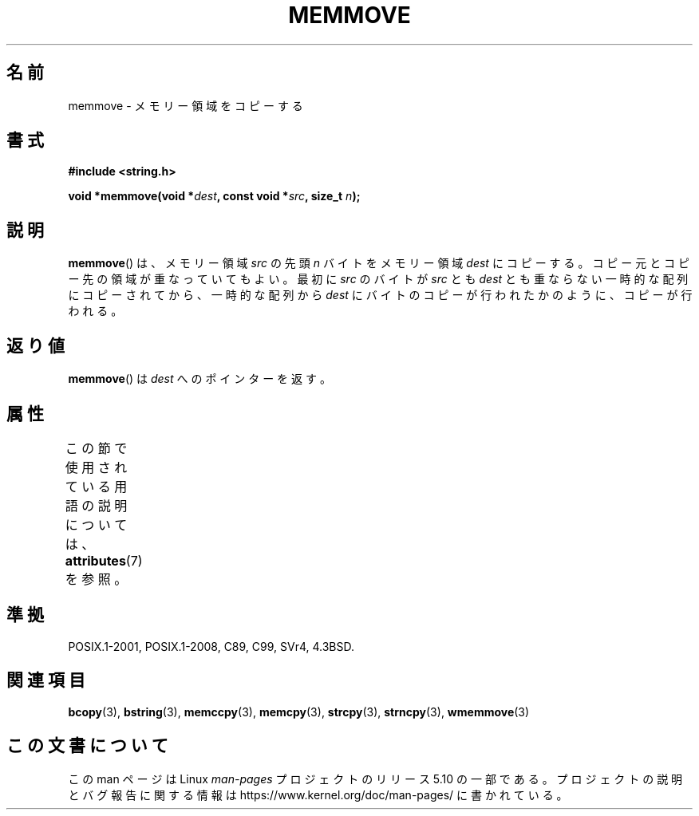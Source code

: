 .\" Copyright 1993 David Metcalfe (david@prism.demon.co.uk)
.\"
.\" %%%LICENSE_START(VERBATIM)
.\" Permission is granted to make and distribute verbatim copies of this
.\" manual provided the copyright notice and this permission notice are
.\" preserved on all copies.
.\"
.\" Permission is granted to copy and distribute modified versions of this
.\" manual under the conditions for verbatim copying, provided that the
.\" entire resulting derived work is distributed under the terms of a
.\" permission notice identical to this one.
.\"
.\" Since the Linux kernel and libraries are constantly changing, this
.\" manual page may be incorrect or out-of-date.  The author(s) assume no
.\" responsibility for errors or omissions, or for damages resulting from
.\" the use of the information contained herein.  The author(s) may not
.\" have taken the same level of care in the production of this manual,
.\" which is licensed free of charge, as they might when working
.\" professionally.
.\"
.\" Formatted or processed versions of this manual, if unaccompanied by
.\" the source, must acknowledge the copyright and authors of this work.
.\" %%%LICENSE_END
.\"
.\" References consulted:
.\"     Linux libc source code
.\"     Lewine's _POSIX Programmer's Guide_ (O'Reilly & Associates, 1991)
.\"     386BSD man pages
.\" Modified Sat Jul 24 18:49:59 1993 by Rik Faith (faith@cs.unc.edu)
.\"*******************************************************************
.\"
.\" This file was generated with po4a. Translate the source file.
.\"
.\"*******************************************************************
.\"
.\" Japanese Version Copyright (c) 1997 Ueyama Rui
.\"         all rights reserved.
.\" Translated Tue Feb 21 0:50:30 JST 1997
.\"         by Ueyama Rui <ueyama@campusnet.or.jp>
.\" Updated 2007-06-13, Akihiro MOTOKI <amotoki@dd.iij4u.or.jp>, LDP v2.55
.\"
.TH MEMMOVE 3 2017\-03\-13 GNU "Linux Programmer's Manual"
.SH 名前
memmove \- メモリー領域をコピーする
.SH 書式
.nf
\fB#include <string.h>\fP
.PP
\fBvoid *memmove(void *\fP\fIdest\fP\fB, const void *\fP\fIsrc\fP\fB, size_t \fP\fIn\fP\fB);\fP
.fi
.SH 説明
\fBmemmove\fP()  は、メモリー領域 \fIsrc\fP の先頭 \fIn\fP バイトを メモリー領域 \fIdest\fP にコピーする。コピー元とコピー先の
領域が重なっていてもよい。 最初に \fIsrc\fP のバイトが \fIsrc\fP とも \fIdest\fP
とも重ならない一時的な配列にコピーされてから、一時的な配列から \fIdest\fP にバイトのコピーが行われたかのように、コピーが行われる。
.SH 返り値
\fBmemmove\fP()  は \fIdest\fP へのポインターを返す。
.SH 属性
この節で使用されている用語の説明については、 \fBattributes\fP(7) を参照。
.TS
allbox;
lb lb lb
l l l.
インターフェース	属性	値
T{
\fBmemmove\fP()
T}	Thread safety	MT\-Safe
.TE
.SH 準拠
POSIX.1\-2001, POSIX.1\-2008, C89, C99, SVr4, 4.3BSD.
.SH 関連項目
\fBbcopy\fP(3), \fBbstring\fP(3), \fBmemccpy\fP(3), \fBmemcpy\fP(3), \fBstrcpy\fP(3),
\fBstrncpy\fP(3), \fBwmemmove\fP(3)
.SH この文書について
この man ページは Linux \fIman\-pages\fP プロジェクトのリリース 5.10 の一部である。プロジェクトの説明とバグ報告に関する情報は
\%https://www.kernel.org/doc/man\-pages/ に書かれている。

